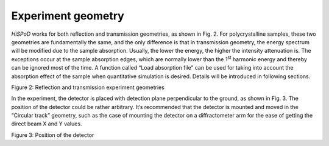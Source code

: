Experiment geometry===================*HiSPoD* works for both reflection and transmission geometries, as shownin Fig. 2. For polycrystalline samples, these two geometries arefundamentally the same, and the only difference is that in transmissiongeometry, the energy spectrum will be modified due to the sampleabsorption. Usually, the lower the energy, the higher the intensityattenuation is. The exceptions occur at the sample absorption edges,which are normally lower than the 1\ :sup:`st` harmonic energy andthereby can be ignored most of the time. A function called “Loadabsorption file” can be used for taking into account the absorptioneffect of the sample when quantitative simulation is desired. Detailswill be introduced in following sections.|image1|Figure 2: Reflection and transmission experiment geometriesIn the experiment, the detector is placed with detection planeperpendicular to the ground, as shown in Fig. 3. The position of thedetector could be rather arbitrary. It’s recommended that the detectoris mounted and moved in the “Circular track” geometry, such as the caseof mounting the detector on a diffractometer arm for the ease of gettingthe direct beam X and Y values.|image2|Figure 3: Position of the detector

.. |image1| image:: figures/image2.png.. |image2| image:: figures/image3.png

